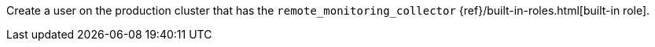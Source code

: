 //[[create-user]]
//=== Create a monitoring user (stack monitoring only)

Create a user on the production cluster that has the
`remote_monitoring_collector` {ref}/built-in-roles.html[built-in role].
